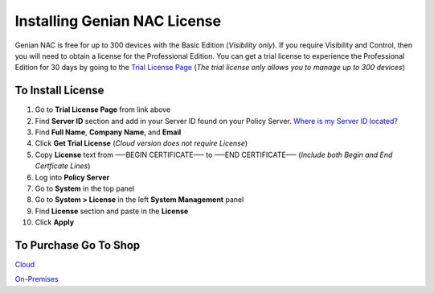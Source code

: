 Installing Genian NAC License
=============================

Genian NAC is free for up to 300 devices with the Basic Edition (*Visibility only*). If you require Visibility and Control, 
then you will need to obtain a license for the Professional Edition. You can get a trial license to experience the 
Professional Edition for 30 days by going to the `Trial License Page`_
(*The trial license only allows you to manage up to 300 devices*)

To Install License
------------------

#. Go to **Trial License Page** from link above

#. Find **Server ID** section and add in your Server ID found on your Policy Server. `Where is my Server ID located?`_

#. Find **Full Name**, **Company Name**, and **Email**

#. Click **Get Trial License** (*Cloud version does not require License*)

#. Copy **License** text from —–BEGIN CERTIFICATE—– to —–END CERTIFICATE—– (*Include both Begin and End Certficate Lines*)

#. Log into **Policy Server**

#. Go to **System** in the top panel

#. Go to **System > License** in the left **System Management** panel

#. Find **License** section and paste in the **License**

#. Click **Apply**

To Purchase Go To Shop
----------------------

`Cloud`_

`On-Premises`_

.. _Where is my Server ID located?: https://www.genians.com/faq/find-server-id/
.. _Trial License Page: https://www.genians.com/trial/
.. _Cloud: https://www.genians.com/buy-cloud/
.. _On-Premises: https://www.genians.com/buy-license-onprem/
